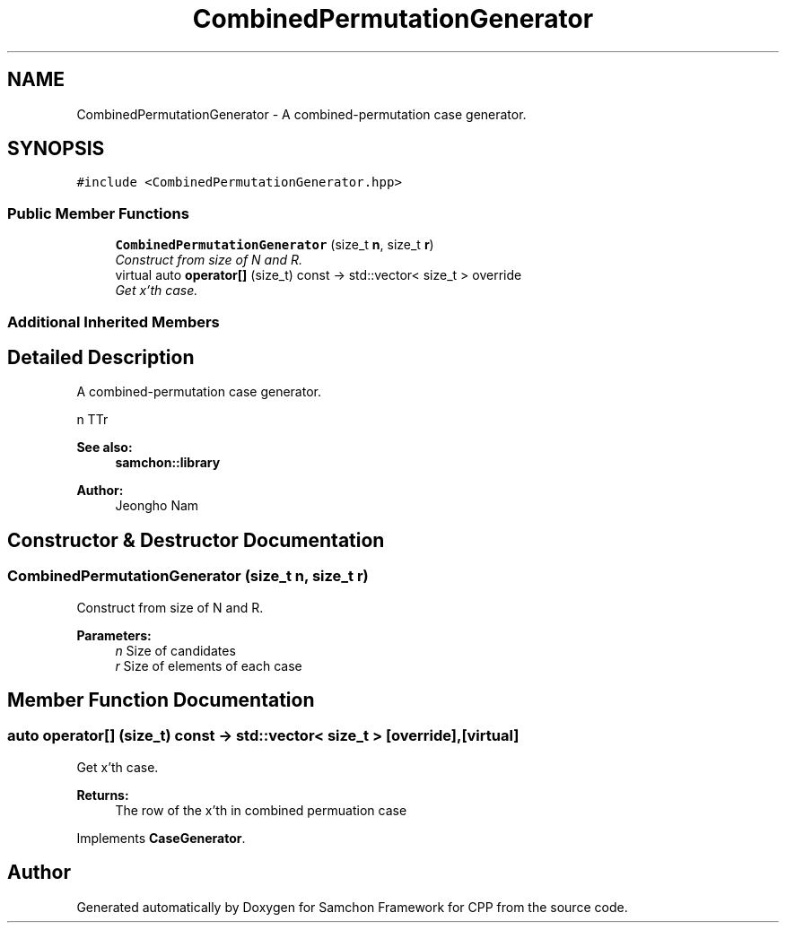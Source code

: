 .TH "CombinedPermutationGenerator" 3 "Mon Oct 26 2015" "Version 1.0.0" "Samchon Framework for CPP" \" -*- nroff -*-
.ad l
.nh
.SH NAME
CombinedPermutationGenerator \- A combined-permutation case generator\&.  

.SH SYNOPSIS
.br
.PP
.PP
\fC#include <CombinedPermutationGenerator\&.hpp>\fP
.SS "Public Member Functions"

.in +1c
.ti -1c
.RI "\fBCombinedPermutationGenerator\fP (size_t \fBn\fP, size_t \fBr\fP)"
.br
.RI "\fIConstruct from size of N and R\&. \fP"
.ti -1c
.RI "virtual auto \fBoperator[]\fP (size_t) const  \-> std::vector< size_t > override"
.br
.RI "\fIGet x'th case\&. \fP"
.in -1c
.SS "Additional Inherited Members"
.SH "Detailed Description"
.PP 
A combined-permutation case generator\&. 

\*<n\*> TT\*<r\*>  
.PP
 
.PP
\fBSee also:\fP
.RS 4
\fBsamchon::library\fP 
.RE
.PP
\fBAuthor:\fP
.RS 4
Jeongho Nam 
.RE
.PP

.SH "Constructor & Destructor Documentation"
.PP 
.SS "\fBCombinedPermutationGenerator\fP (size_t n, size_t r)"

.PP
Construct from size of N and R\&. 
.PP
\fBParameters:\fP
.RS 4
\fIn\fP Size of candidates 
.br
\fIr\fP Size of elements of each case 
.RE
.PP

.SH "Member Function Documentation"
.PP 
.SS "auto operator[] (size_t) const \->  std::vector< size_t >\fC [override]\fP, \fC [virtual]\fP"

.PP
Get x'th case\&. 
.PP
\fBReturns:\fP
.RS 4
The row of the x'th in combined permuation case 
.RE
.PP

.PP
Implements \fBCaseGenerator\fP\&.

.SH "Author"
.PP 
Generated automatically by Doxygen for Samchon Framework for CPP from the source code\&.

